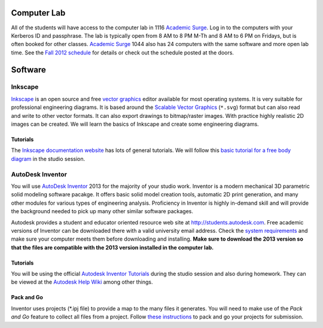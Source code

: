 Computer Lab
============

All of the students will have access to the computer lab in 1116 `Academic
Surge`_. Log in to the computers with your Kerberos ID and passphrase. The lab
is typically open from 8 AM to 8 PM M-Th and 8 AM to 6 PM on Fridays, but is
often booked for other classes. `Academic Surge`_ 1044 also has 24 computers
with the same software and more open lab time. See the `Fall 2012 schedule`_
for details or check out the schedule posted at the doors.

.. _Academic Surge: http://campusmap.ucdavis.edu/?b=235
.. _Fall 2012 schedule: https://smartsite.ucdavis.edu/xsl-portal/site/4b355987-e76e-451f-b6a2-c101a8667e24/page/2a46a733-ef81-4517-a09d-d692a039f55b

Software
========

Inkscape
--------

Inkscape_ is an open source and free `vector graphics`_ editor available for
most operating systems. It is very suitable for professional engineering
diagrams. It is based around the `Scalable Vector Graphics`_ (``*.svg``) format
but can also read and write to other vector formats. It can also export
drawings to bitmap/raster images. With practice highly realistic 2D images can
be created. We will learn the basics of Inkscape and create some engineering
diagrams.

Tutorials
~~~~~~~~~

The `Inkscape documentation website`_ has lots of general tutorials. We will
follow this `basic tutorial for a free body diagram`_ in the studio session.

.. _Inkscape: http://www.inkscape.org
.. _vector graphics: http://en.wikipedia.org/wiki/Vector_graphics
.. _Scalable Vector Graphics: http://en.wikipedia.org/wiki/Scalable_Vector_Graphics
.. _Inkscape documentation website: http://inkscape.org/doc/
.. _basic tutorial for a free body diagram: inkscape-tutorial.html

AutoDesk Inventor
-----------------

You will use `AutoDesk Inventor`_ 2013 for the majority of your studio work.
Inventor is a modern mechanical 3D parametric solid modeling software pacakge.
It offers basic solid model creation tools, automatic 2D print generation, and
many other modules for various types of engineering analysis. Proficiency in
Inventor is highly in-demand skill and  will provide the background needed to
pick up many other similar software packages.

Autodesk provides a student and educator oriented resource web site at
http://students.autodesk.com. Free academic versions of Inventor can be
downloaded there with a valid university email address. Check the `system
requirements`_ and make sure your computer meets them before downloading and
installing. **Make sure to download the 2013 version so that the files are
compatible with the 2013 version installed in the computer lab.**

.. _AutoDesk Inventor: http://en.wikipedia.org/wiki/Autodesk_Inventor
.. _system requirements: http://usa.autodesk.com/autodesk-inventor/system-requirements/

Tutorials
~~~~~~~~~

You will be using the official `Autodesk Inventor Tutorials`_ during the studio
session and also during homework. They can be viewed at the `Autodesk Help
Wiki`_ among other things.

.. _Autodesk Inventor Tutorials: http://wikihelp.autodesk.com/Inventor/enu/2013/Help/0126-Tutorial126
.. _Autodesk Help Wiki: http://wikihelp.autodesk.com/Inventor/enu/2013

Pack and Go
~~~~~~~~~~~

Inventor uses projects (\*.ipj file) to provide a map to the many files it
generates. You will need to make use of the *Pack and Go* feature to collect
all files from a project. Follow `these instructions`_ to pack and go your
projects for submission.

.. _these instructions: packandgo.html
